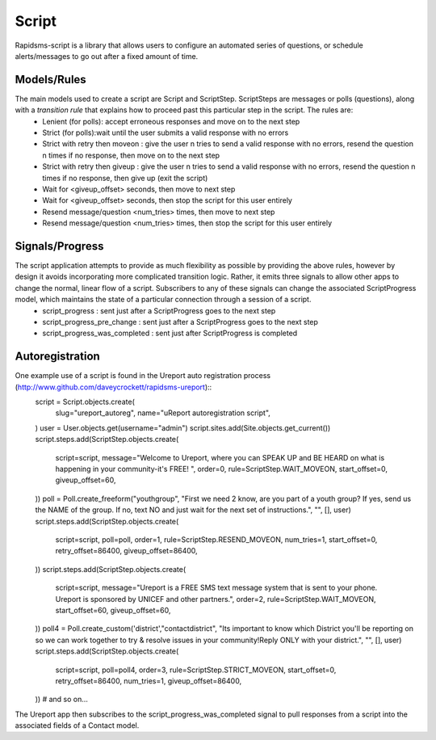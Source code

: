 Script
======
Rapidsms-script is a library that allows users to configure an automated series of questions, or schedule alerts/messages to go out after a fixed amount of time.

Models/Rules
------------
The main models used to create a script are Script and ScriptStep.  ScriptSteps are messages or polls (questions), along with a *transition rule* that explains how to proceed past this particular step in the script.  The rules are:
 - Lenient (for polls): accept erroneous responses and move on to the next step
 - Strict (for polls):wait until the user submits a valid response with no errors
 - Strict with retry then moveon : give the user n tries to send a valid response with no errors, resend the question n times if no response, then move on to the next step
 - Strict with retry then giveup : give the user n tries to send a valid response with no errors, resend the question n times if no response, then give up (exit the script)
 - Wait for <giveup_offset> seconds, then move to next step
 - Wait for <giveup_offset> seconds, then stop the script for this user entirely
 - Resend message/question <num_tries> times, then move to next step
 - Resend message/question <num_tries> times, then stop the script for this user entirely

Signals/Progress
----------------
The script application attempts to provide as much flexibility as possible by providing the above rules, however by design it avoids incorporating more complicated transition logic.  Rather, it emits three signals to allow other apps to change the normal, linear flow of a script.  Subscribers to any of these signals can change the associated ScriptProgress model, which maintains the state of a particular connection through a session of a script.
 - script_progress : sent just after a ScriptProgress goes to the next step
 - script_progress_pre_change : sent just after a ScriptProgress goes to the next step
 - script_progress_was_completed : sent just after ScriptProgress is completed

Autoregistration
----------------
One example use of a script is found in the Ureport auto registration process (http://www.github.com/daveycrockett/rapidsms-ureport)::
        script = Script.objects.create(
                slug="ureport_autoreg",
                name="uReport autoregistration script",
        )
        user = User.objects.get(username="admin")
        script.sites.add(Site.objects.get_current())
        script.steps.add(ScriptStep.objects.create(
            script=script,
            message="Welcome to Ureport, where you can SPEAK UP and BE HEARD on what is happening in your community-it's FREE! ",
            order=0,
            rule=ScriptStep.WAIT_MOVEON,
            start_offset=0,
            giveup_offset=60,
        ))
        poll = Poll.create_freeform("youthgroup", "First we need 2 know, are you part of a youth group? If yes, send us the NAME of the group. If no, text NO and just wait for the next set of instructions.", "", [], user)
        script.steps.add(ScriptStep.objects.create(
            script=script,
            poll=poll,
            order=1,
            rule=ScriptStep.RESEND_MOVEON,
            num_tries=1,
            start_offset=0,
            retry_offset=86400,
            giveup_offset=86400,
        ))
        script.steps.add(ScriptStep.objects.create(
            script=script,
            message="Ureport is a FREE SMS text message system that is sent to your phone.  Ureport is sponsored by UNICEF and other partners.",
            order=2,
            rule=ScriptStep.WAIT_MOVEON,
            start_offset=60,
            giveup_offset=60,
        ))
        poll4 = Poll.create_custom('district',"contactdistrict", "Its important to know which District you'll be reporting on so we can work together to try & resolve issues in your community!Reply ONLY with your district.", "", [], user)
        script.steps.add(ScriptStep.objects.create(
            script=script,
            poll=poll4,
            order=3,
            rule=ScriptStep.STRICT_MOVEON,
            start_offset=0,
            retry_offset=86400,
            num_tries=1,
            giveup_offset=86400,
        ))
        # and so on...

The Ureport app then subscribes to the script_progress_was_completed signal to pull responses from a script into the associated fields of a Contact model.

